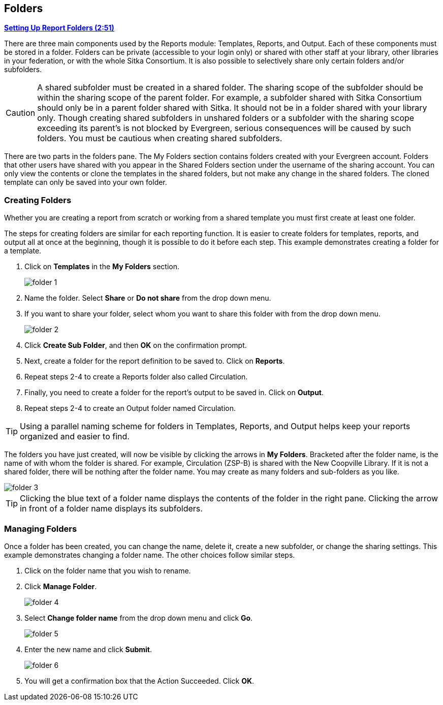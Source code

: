 Folders
-------

link:https://youtu.be/JSAIrijfj2w[*Setting Up Report Folders (2:51)*]

There are three main components used by the Reports module: Templates, Reports, and Output. Each of these components
must be stored in a folder. Folders can be private (accessible to your login only) or shared with other staff at
your library, other libraries in your federation, or with the whole Sitka Consortium. It is also possible to
selectively share only certain folders and/or subfolders.

CAUTION: A shared subfolder must be created in a shared folder. The sharing scope of the subfolder should be
within the sharing scope of the parent folder. For example, a subfolder shared with Sitka Consortium should only be
in a parent folder shared with Sitka. It should not be in a folder shared with your library only. Though creating
shared subfolders in unshared folders or a subfolder with the sharing scope exceeding its parent's is not blocked
by Evergreen, serious consequences will be caused by such folders. You must be cautious when creating shared
subfolders.

There are two parts in the folders pane. The My Folders section contains folders created with your Evergreen
account. Folders that other users have shared with you appear in the Shared Folders section under the username
of the sharing account. You can only view the contents or clone the templates in the shared folders, but not make
any change in the shared folders. The cloned template can only be saved into your own folder.

Creating Folders
~~~~~~~~~~~~~~~~

Whether you are creating a report from scratch or working from a shared template you must first create at least one folder.

The steps for creating folders are similar for each reporting function. It is easier to create folders for templates, reports, and output all at once at the beginning, though it is possible to do it before each step. This example demonstrates creating a folder for a template.

. Click on *Templates* in the *My Folders* section.
+
image::images/report/folder-1.png[]
+
. Name the folder. Select *Share* or *Do not share* from the drop down menu.
. If you want to share your folder, select whom you want to share this folder with from the drop down menu.
+
image::images/report/folder-2.png[]
+
. Click *Create Sub Folder*, and then *OK* on the confirmation prompt.
. Next, create a folder for the report definition to be saved to. Click on *Reports*.
. Repeat steps 2-4 to create a Reports folder also called Circulation.
. Finally, you need to create a folder for the report's output to be saved in. Click on *Output*.
. Repeat steps 2-4 to create an Output folder named Circulation.

TIP: Using a parallel naming scheme for folders in Templates, Reports, and Output helps keep your reports organized and easier to find.

The folders you have just created, will now be visible by clicking the arrows in *My Folders*. Bracketed after the folder name, is the name of with whom the folder is shared. For example, Circulation (ZSP-B) is shared with the New Coopville Library. If it is not a shared folder, there will be nothing after the folder name. You may create as many folders and sub-folders as you like.

image::images/report/folder-3.png[]

TIP: Clicking the blue text of a folder name displays the contents of the folder in the right pane. Clicking the arrow in front of a folder name displays its subfolders.

Managing Folders
~~~~~~~~~~~~~~~~

Once a folder has been created, you can change the name, delete it, create a new subfolder, or change the sharing settings. This example demonstrates changing a folder name. The other choices follow similar steps.

. Click on the folder name that you wish to rename.
. Click *Manage Folder*.
+
image::images/report/folder-4.png[]
+
. Select *Change folder name* from the drop down menu and click *Go*.
+
image::images/report/folder-5.png[]
+
. Enter the new name and click *Submit*.
+
image::images/report/folder-6.png[]
+
. You will get a confirmation box that the Action Succeeded. Click *OK*.
